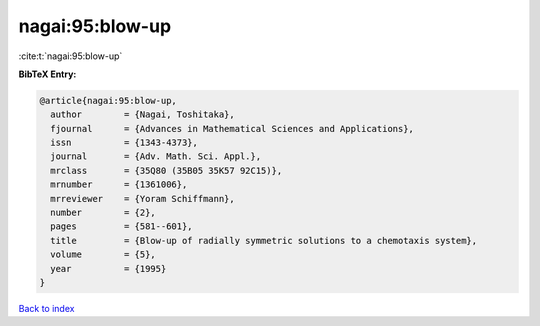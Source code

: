 nagai:95:blow-up
================

:cite:t:`nagai:95:blow-up`

**BibTeX Entry:**

.. code-block:: bibtex

   @article{nagai:95:blow-up,
     author        = {Nagai, Toshitaka},
     fjournal      = {Advances in Mathematical Sciences and Applications},
     issn          = {1343-4373},
     journal       = {Adv. Math. Sci. Appl.},
     mrclass       = {35Q80 (35B05 35K57 92C15)},
     mrnumber      = {1361006},
     mrreviewer    = {Yoram Schiffmann},
     number        = {2},
     pages         = {581--601},
     title         = {Blow-up of radially symmetric solutions to a chemotaxis system},
     volume        = {5},
     year          = {1995}
   }

`Back to index <../By-Cite-Keys.html>`__
